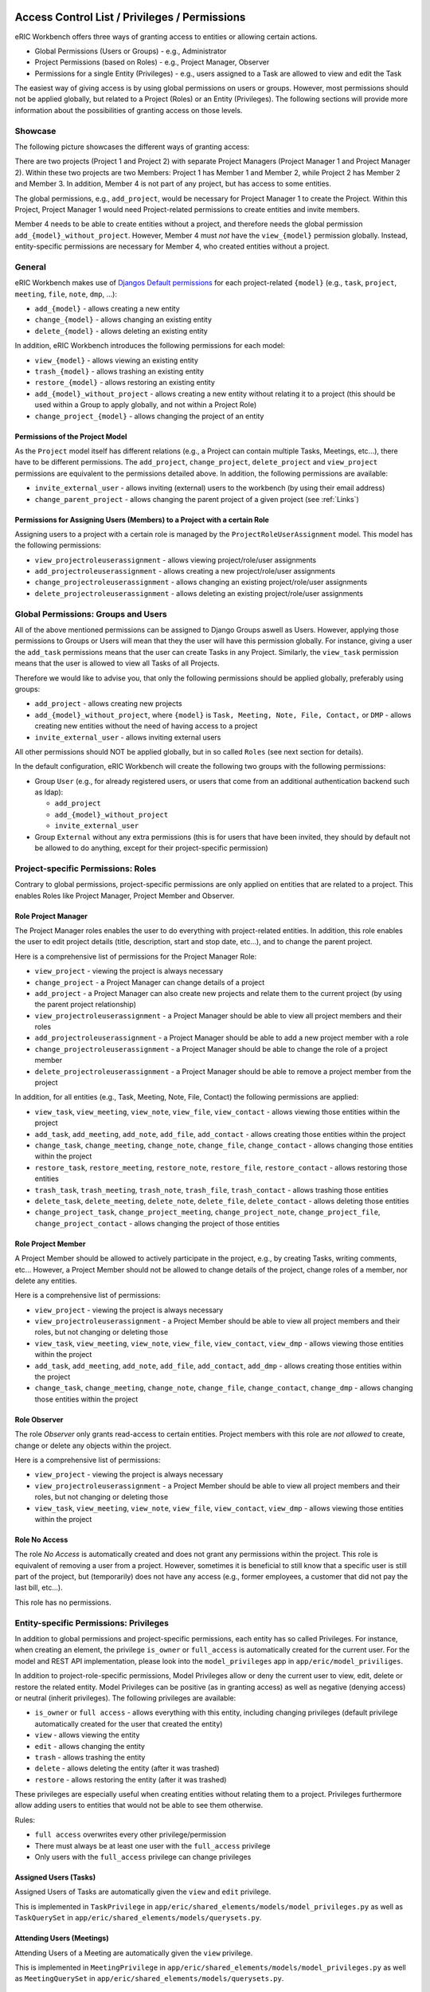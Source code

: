 Access Control List / Privileges / Permissions
==============================================

eRIC Workbench offers three ways of granting access to entities or allowing certain actions.

- Global Permissions (Users or Groups) - e.g., Administrator
- Project Permissions (based on Roles) - e.g., Project Manager, Observer
- Permissions for a single Entity (Privileges) - e.g., users assigned to a Task are allowed to view and edit the Task

The easiest way of giving access is by using global permissions on users or groups. However, most permissions should
not be applied globally, but related to a Project (Roles) or an Entity (Privileges). The following sections will
provide more information about the possibilities of granting access on those levels.

Showcase
--------

The following picture showcases the different ways of granting access:

.. image:: workbench_entity_permissions.png

There are two projects (Project 1 and Project 2) with separate Project Managers (Project Manager 1 and Project Manager
2). Within these two projects are two Members: Project 1 has Member 1 and Member 2, while Project 2 has Member 2 and
Member 3. In addition, Member 4 is not part of any project, but has access to some entities.

The global permissions, e.g., ``add_project``, would be necessary for Project Manager 1 to create the Project. Within
this Project, Project Manager 1 would need Project-related permissions to create entities and invite members.

Member 4 needs to be able to create entities without a project, and therefore needs the global permission
``add_{model}_without_project``. However, Member 4 must *not* have the ``view_{model}`` permission globally. Instead,
entity-specific permissions are necessary for Member 4, who created entities without a project.

General
-------

eRIC Workbench makes use of `Djangos Default permissions <https://docs.djangoproject.com/en/1.11/topics/auth/default/#default-permissions>`_ for each project-related ``{model}`` (e.g., ``task``, ``project``,
``meeting``, ``file``, ``note``, ``dmp``, ...):

- ``add_{model}`` - allows creating a new entity
- ``change_{model}`` - allows changing an existing entity
- ``delete_{model}`` - allows deleting an existing entity

In addition, eRIC Workbench introduces the following permissions for each model:

- ``view_{model}`` - allows viewing an existing entity
- ``trash_{model}`` - allows trashing an existing entity
- ``restore_{model}`` - allows restoring an existing entity
- ``add_{model}_without_project`` - allows creating a new entity without relating it to a project (this should be used within a Group to apply globally, and not within a Project Role)
- ``change_project_{model}`` - allows changing the project of an entity

Permissions of the Project Model
^^^^^^^^^^^^^^^^^^^^^^^^^^^^^^^^

As the ``Project`` model itself has different relations (e.g., a Project can contain multiple Tasks, Meetings, etc...),
there have to be different permissions. The ``add_project``, ``change_project``, ``delete_project`` and ``view_project``
permissions are equivalent to the permissions detailed above. In addition, the following permissions are available:

- ``invite_external_user`` - allows inviting (external) users to the workbench (by using their email address)
- ``change_parent_project`` - allows changing the parent project of a given project (see :ref:`Links`)


Permissions for Assigning Users (Members) to a Project with a certain Role
^^^^^^^^^^^^^^^^^^^^^^^^^^^^^^^^^^^^^^^^^^^^^^^^^^^^^^^^^^^^^^^^^^^^^^^^^^

Assigning users to a project with a certain role is managed by the ``ProjectRoleUserAssignment`` model. This model has
the following permissions:

- ``view_projectroleuserassignment`` - allows viewing project/role/user assignments
- ``add_projectroleuserassignment`` - allows creating a new project/role/user assignments
- ``change_projectroleuserassignment`` - allows changing an existing project/role/user assignments
- ``delete_projectroleuserassignment`` - allows deleting an existing project/role/user assignments


Global Permissions: Groups and Users
------------------------------------

All of the above mentioned permissions can be assigned to Django Groups aswell as Users. However, applying those
permissions to Groups or Users will mean that they the user will have this permission globally. For instance, giving a
user the ``add_task`` permissions means that the user can create Tasks in any Project. Similarly, the ``view_task``
permission means that the user is allowed to view all Tasks of all Projects.

Therefore we would like to advise you, that only the following permissions should be applied globally, preferably using
groups:

- ``add_project`` - allows creating new projects
- ``add_{model}_without_project``, where ``{model}`` is ``Task, Meeting, Note, File, Contact,`` or ``DMP`` - allows creating
  new entities without the need of having access to a project
- ``invite_external_user`` - allows inviting external users

All other permissions should NOT be applied globally, but in so called ``Roles`` (see next section for details).

In the default configuration, eRIC Workbench will create the following two groups with the following permissions:

- Group ``User`` (e.g., for already registered users, or users that come from an additional authentication backend such
  as ldap):

  - ``add_project``
  - ``add_{model}_without_project``
  - ``invite_external_user``

- Group ``External`` without any extra permissions (this is for users that have been invited, they should by default
  not be allowed to do anything, except for their project-specific permission)


Project-specific Permissions: Roles
-----------------------------------

Contrary to global permissions, project-specific permissions are only applied on entities that are related to a project.
This enables Roles like Project Manager, Project Member and Observer.

Role Project Manager
^^^^^^^^^^^^^^^^^^^^

The Project Manager roles enables the user to do everything with project-related entities. In addition, this role
enables the user to edit project details (title, description, start and stop date, etc...), and to change the parent
project.

Here is a comprehensive list of permissions for the Project Manager Role:

- ``view_project`` - viewing the project is always necessary
- ``change_project`` - a Project Manager can change details of a project
- ``add_project`` - a Project Manager can also create new projects and relate them to the current project (by using the
  parent project relationship)
- ``view_projectroleuserassignment`` - a Project Manager should be able to view all project members and their roles
- ``add_projectroleuserassignment`` - a Project Manager should be able to add a new project member with a role
- ``change_projectroleuserassignment`` - a Project Manager should be able to change the role of a project member
- ``delete_projectroleuserassignment`` - a Project Manager should be able to remove a project member from the project

In addition, for all entities (e.g., Task, Meeting, Note, File, Contact) the following permissions are applied:

- ``view_task``, ``view_meeting``, ``view_note``, ``view_file``, ``view_contact`` - allows viewing those
  entities within the project
- ``add_task``, ``add_meeting``, ``add_note``, ``add_file``, ``add_contact`` - allows creating those
  entities within the project
- ``change_task``, ``change_meeting``, ``change_note``, ``change_file``, ``change_contact`` - allows
  changing those entities within the project
- ``restore_task``, ``restore_meeting``, ``restore_note``, ``restore_file``, ``restore_contact`` - allows
  restoring those entities
- ``trash_task``, ``trash_meeting``, ``trash_note``, ``trash_file``, ``trash_contact`` - allows
  trashing those entities
- ``delete_task``, ``delete_meeting``, ``delete_note``, ``delete_file``, ``delete_contact`` - allows
  deleting those entities
- ``change_project_task``, ``change_project_meeting``, ``change_project_note``, ``change_project_file``,
  ``change_project_contact`` - allows changing the project of those entities


Role Project Member
^^^^^^^^^^^^^^^^^^^

A Project Member should be allowed to actively participate in the project, e.g., by creating Tasks, writing comments,
etc... However, a Project Member should not be allowed to change details of the project, change roles of a member,
nor delete any entities.

Here is a comprehensive list of permissions:

- ``view_project`` - viewing the project is always necessary
- ``view_projectroleuserassignment`` - a Project Member should be able to view all project members and their roles, but
  not changing or deleting those
- ``view_task``, ``view_meeting``, ``view_note``, ``view_file``, ``view_contact``, ``view_dmp`` - allows viewing those
  entities within the project
- ``add_task``, ``add_meeting``, ``add_note``, ``add_file``, ``add_contact``, ``add_dmp`` - allows creating those
  entities within the project
- ``change_task``, ``change_meeting``, ``change_note``, ``change_file``, ``change_contact``, ``change_dmp`` - allows
  changing those entities within the project

Role Observer
^^^^^^^^^^^^^

The role *Observer* only grants read-access to certain entities. Project members with this role are *not allowed* to
create, change or delete any objects within the project.

Here is a comprehensive list of permissions:

- ``view_project`` - viewing the project is always necessary
- ``view_projectroleuserassignment`` - a Project Member should be able to view all project members and their roles, but
  not changing or deleting those
- ``view_task``, ``view_meeting``, ``view_note``, ``view_file``, ``view_contact``, ``view_dmp`` - allows viewing those
  entities within the project

Role No Access
^^^^^^^^^^^^^^

The role *No Access* is automatically created and does not grant any permissions within the project. This role is
equivalent of removing a user from a project. However, sometimes it is beneficial to still know that a specific user
is still part of the project, but (temporarily) does not have any access (e.g., former employees, a customer that did
not pay the last bill, etc...).

This role has no permissions.

Entity-specific Permissions: Privileges
---------------------------------------

In addition to global permissions and project-specific permissions, each entity has so called Privileges. For instance,
when creating an element, the privilege ``is_owner`` or ``full_access`` is automatically created for the current user.
For the model and REST API implementation, please look into the ``model_privileges`` app in
``app/eric/model_priviliges``.

In addition to project-role-specific permissions, Model Privileges allow or deny the current user to view, edit, delete
or restore the related entity. Model Privileges can be positive (as in granting access) as well as negative (denying
access) or neutral (inherit privileges). The following privileges are available:

- ``is_owner`` or ``full access`` - allows everything with this entity, including changing privileges (default privilege
  automatically created for the user that created the entity)
- ``view`` - allows viewing the entity
- ``edit`` - allows changing the entity
- ``trash`` - allows trashing the entity
- ``delete`` - allows deleting the entity (after it was trashed)
- ``restore`` - allows restoring the entity (after it was trashed)

These privileges are especially useful when creating entities without relating them to a project. Privileges furthermore
allow adding users to entities that would not be able to see them otherwise.

Rules:

- ``full access`` overwrites every other privilege/permission
- There must always be at least one user with the ``full_access`` privilege
- Only users with the ``full_access`` privilege can change privileges

Assigned Users (Tasks)
^^^^^^^^^^^^^^^^^^^^^^

Assigned Users of Tasks are automatically given the ``view`` and ``edit`` privilege.

This is implemented in ``TaskPrivilege`` in ``app/eric/shared_elements/models/model_privileges.py`` as well as
``TaskQuerySet`` in ``app/eric/shared_elements/models/querysets.py``.

Attending Users (Meetings)
^^^^^^^^^^^^^^^^^^^^^^^^^^

Attending Users of a Meeting are automatically given the ``view`` privilege.

This is implemented in ``MeetingPrivilege`` in ``app/eric/shared_elements/models/model_privileges.py`` as well as
``MeetingQuerySet`` in ``app/eric/shared_elements/models/querysets.py``.

Contacts
^^^^^^^^

If a user is attending a meeting, said user is given the ``view`` privilege on all attending contacts.

This is implemented in ``ContactPrivilege`` in ``app/eric/shared_elements/models/model_privileges.py`` as well as
``ContactQuerySet`` in ``app/eric/shared_elements/models/querysets.py``.

KanbanBoard
^^^^^^^^^^^

All Tasks listed in a KanbanBoard can be viewed by users that can view the KanbanBoard.

This is implemented in ``KanbanBoardTaskPrivilege`` in ``app/eric/kanban_boards/models/model_privileges.py`` as well as
``ExtendedKanbanBoardTaskQuerySet`` in ``app/eric/kanban_boards/models/querysets.py``.

LabBook
^^^^^^^

All elements of a LabBook (File, Note, Picture) can be viewed by users that can view the LabBook. They also can be
changed/modified by users that can edit the LabBook.

This is implemented in ``LabBookPicturePrivilege`` in ``app/eric/labbooks/models/model_privileges.py`` as well as
``ExtendedLabBookPictureQuerySet``, ``ExtendedLabBookFileQuerySet``, ``ExtendedLabBookNoteQuerySet`` in
``app/eric/labbooks/models.querysets.py``.

Links and Notes (Comments)
^^^^^^^^^^^^^^^^^^^^^^^^^^

If a comment is made on any object, it should be visible to any one that can view the object. However, this is not
applied when the /api/notes/ endpoint is queried.

How the REST API ViewSet collects Project Permissions, Task/Meeting Context and Privileges
^^^^^^^^^^^^^^^^^^^^^^^^^^^^^^^^^^^^^^^^^^^^^^^^^^^^^^^^^^^^^^^^^^^^^^^^^^^^^^^^^^^^^^^^^^

Collecting these privileges is handled in ``app/eric/model_privileges/rest/viewsets.py`` within the
``permissions_by_user`` dictionary, and works as follows:

First, project permissions for the given entity are determined and stored in the ``permission_by_user`` dictionary.
For instance, the ``view_task`` permission within a project role is applied to the ``view_privilege`` for a Task.

Second, context-based privileges (e.g., for Tasks and Meetings) are determined and override the project permissions
in the ``permission_by_user`` dictionary.

Example for Tasks:

.. code-block:: python

    for assigned_user in obj.assigned_users.all():
        permissions_by_user[assigned_user.pk] = UserPermission(
            assigned_user,
            obj.id, obj.get_content_type(),
            is_context_permission=True, can_view=True
        )

Similar things are happening for meetings:

.. code-block:: python

    for attending_user in obj.attending_users.all():
        permissions_by_user[attending_user.pk] = UserPermission(
            attending_user,
            obj.pk,
            obj.get_content_type(),
            is_context_permission=True,
            can_view=True
        )


The ``permissions_by_user`` dictionary is then combined with the privileges stored in database (this means that
privileges stored in the database can override all previously determined privileges).


Privilege Use Cases
-------------------

Note: Only users with the Full Access privilege are allowed to change privileges.

P UC 1
^^^^^^

User A creates (or edits) an entity (e.g., a task) without a project and wants to give other users the view privilege.
The other users will only be able to view the task, but not to edit or delete it.

P UC 2
^^^^^^

User A creates (or edits) an entity (e.g., a task) within a project and wants to remove the view/edit/delete privilege from one or more users.
This means that users that should have access to the entity because of their role in a project, will no longer be able to view/edit/delete the entity.

P UC 3
^^^^^^

User A creates (or edits) an entity (e.g., a task) and gives the Full Access privilege to another user.
This means that the other user can now, view, edit, delete the entity, and also edit its privileges.



Technical Information about Permissions and Privileges
======================================================

Those permissions are furthermore applied either globally (directly to the user or via group), or project-specific via
a role. In addition, it is possible to create objects without project-relationship. The REST API checks those
permissions via Django Handlers, which are defined in ``app/eric/projects/models/handlers.py`` (this is especially true
for the ``add_{model}`` and ``add_{model}_without_project`` permission). In addition, the access
to certain objects is defined via QuerySets in the methods:

- ``viewable()`` - defines all the viewable objects for the current user
- ``deletable()`` - defines all deletable objects for the current user
- ``editable()`` - defines all editable objects for the current user

The main class to look for the implementation of these methods is ``BaseProjectPermissionQuerySet`` in
``app/eric/projects/models/querysets.py``.

Example: Task Assignees are allowed to view and edit Tasks
----------------------------------------------------------

We register a privilege handler in ``app/eric/shared_elements/models/model_privileges.py``:

.. code:: python

    from eric.model_privileges.utils import BasePrivilege, UserPermission, register_privilege

    @register_privilege(Task)
    class TaskPrivilege(BasePrivilege):
        """
        If a user is assigned to a Task, the same user is allowed to view and edit the task
        """
        @staticmethod
        def get_privileges(obj, permissions_by_user=dict()):

            # iterate over all assigned users
            for assigned_user in obj.assigned_users.all():
                if assigned_user.pk not in permissions_by_user:
                    # create a new privilege for the user
                    permissions_by_user[assigned_user.pk] = UserPermission(
                        assigned_user,
                        obj.pk, obj.get_content_type(),
                        is_context_permission=True, can_view=True, can_edit=True
                    )
                else:
                    # overwrite the privilege
                    permissions_by_user[assigned_user.pk].view_privilege = ModelPrivilege.PRIVILEGE_CHOICES_ALLOW
                    permissions_by_user[assigned_user.pk].edit_privilege = ModelPrivilege.PRIVILEGE_CHOICES_ALLOW

            return permissions_by_user

The above privilege handler is responsible for properly displaying privileges of a user. This is accomplished using the 
``@register_privilege`` decorator for ``Task``, which decorates a class (inheriting from ``BasePrivilege``), which implements a 
static ``get_privileges`` method. This method gets an object ``obj`` (which we need to fetch the privileges for - in this example a task), 
and a dictionary ``permissions_by_user``, which contains existing permissions/privileges for several users.

Within the ``get_privileges`` method, additional privileges are determined by iterating over the tasks ``assigned_users``.


However, the code snippet from above is not responsible for actually handling the
view and edit permission of a Task. This is done with the ``@extend_queryset`` decorator in ``app/eric/shared_elements/models/querysets.py``:

.. code:: python

    from eric.projects.models.querysets import extend_queryset


    @extend_queryset(TaskQuerySet)
    class TaskAssignedUsersViewableEditableQuerySet:
        """
        Extending Task QuerySet for Assigned Users
        If a user is assigned to a task, the user is allowed to view and edit the task
        """

        @staticmethod
        def _viewable():
            from eric.shared_elements.models import Task
            user = get_current_user()

            # get all tasks that the current user is assigned to
            task_pks = Task.objects.filter(assigned_users=user).values_list('pk')

            return Q(
                pk__in=task_pks
            )

        @staticmethod
        def _editable():
            from eric.shared_elements.models import Task
            user = get_current_user()

            # get all tasks that the current user is assigned to
            task_pks = Task.objects.filter(assigned_users=user).values_list('pk')

            return Q(
                pk__in=task_pks
            )

The key component here is that we extend the existing ``TaskQuerySet`` by calling the decorator ``@extend_queryset``, and providing
a class which implements a static ``_viewable`` and static ``_editable`` method (there also is a static ``_deletable`` method).


Example: All Children of a LabBook are viewable and editable if the LabBook is viewable/editable
------------------------------------------------------------------------------------------------

Specify privileges:

.. code:: python

    from eric.model_privileges.utils import BasePrivilege, UserPermission, register_privilege, \
        get_model_privileges_and_project_permissions_for
    from eric.shared_elements.models import File, Note
    from eric.pictures.models import Picture
    from eric.labbooks.models import LabBook
    from eric.model_privileges.models import ModelPrivilege


    @register_privilege(Picture, execution_order=999)
    @register_privilege(File, execution_order=999)
    @register_privilege(Note, execution_order=999)
    class LabBookCellPrivilege(BasePrivilege):
        """
        If a user can view a LabBook, the user can also view all cells within the LabBook
        Same is true for edit: if a user can edit a labbook, the user can also edit all cells within the LabBook
        """
        @staticmethod
        def get_privileges(obj, permissions_by_user=dict()):
            # get all LabBooks that contain the picture
            lab_books = LabBook.objects.viewable().filter(
                child_elements__child_object_content_type=obj.get_content_type(),
                child_elements__child_object_id=obj.pk
            )

            # iterate over all those labbooks and collect the users that have the view privilege
            for lab_book in lab_books:
                # get privileges for the labbook
                lab_book_privileges = get_model_privileges_and_project_permissions_for(LabBook, lab_book)

                for priv in lab_book_privileges:
                    user = priv.user

                    # check if user is already in permissions_by_user
                    if user.pk not in permissions_by_user.keys():
                        permissions_by_user[user.pk] = UserPermission(
                            user,
                            obj.pk, obj.get_content_type()
                        )

                    # check if view privilege is set
                    if priv.view_privilege == ModelPrivilege.PRIVILEGE_CHOICES_ALLOW \
                            or priv.full_access_privilege == ModelPrivilege.PRIVILEGE_CHOICES_ALLOW:
                        permissions_by_user[user.pk].view_privilege = ModelPrivilege.PRIVILEGE_CHOICES_ALLOW
                        permissions_by_user[user.pk].is_context_permission = True
                    elif priv.view_privilege == ModelPrivilege.PRIVILEGE_CHOICES_DENY:
                        permissions_by_user[user.pk].view_privilege = ModelPrivilege.PRIVILEGE_CHOICES_DENY
                        permissions_by_user[user.pk].is_context_permission = True

                    # check if edit privilege is set
                    if priv.edit_privilege == ModelPrivilege.PRIVILEGE_CHOICES_ALLOW \
                            or priv.full_access_privilege == ModelPrivilege.PRIVILEGE_CHOICES_ALLOW:
                        permissions_by_user[user.pk].edit_privilege = ModelPrivilege.PRIVILEGE_CHOICES_ALLOW
                        permissions_by_user[user.pk].is_context_permission = True
                    elif priv.edit_privilege == ModelPrivilege.PRIVILEGE_CHOICES_DENY:
                        permissions_by_user[user.pk].edit_privilege = ModelPrivilege.PRIVILEGE_CHOICES_DENY
                        permissions_by_user[user.pk].is_context_permission = True

            return permissions_by_user


Handle permissions in QuerySet:

.. code:: python

    @extend_queryset(PictureQuerySet)
    class ExtendedLabBookPictureQuerySet:
        """
        Extending Picture QuerySet for LabBooks
        If a Picture is in a LabBook, users are allowed to view and/or edit those pictures if they are allowed to view/edit
        the LabBook
        """

        @staticmethod
        def _viewable():
            """
            Extend PictureQuerySet such that it allows viewing of Picture that are assigned in a Labbook where the current
            user is allowed to view the LabBook
            :return: django.db.models.Q
            """
            from eric.labbooks.models import LabBookChildElement
            from eric.pictures.models import Picture

            # get all viewable LabBookChildElements that contain a picture
            picture_pks = LabBookChildElement.objects.viewable().filter(
                child_object_content_type=Picture.get_content_type()
            ).values_list('child_object_id')

            # return Picture.filter(pk__in=note_pks)
            return Q(
                pk__in=picture_pks
            )

        @staticmethod
        def _editable():
            """
            Extend PictureQuerySet such that it allows editing of Picture that are assigned in a Labbook where the current
            user is allowed to edit the LabBook
            :return: django.db.models.Q
            """
            from eric.labbooks.models import LabBookChildElement
            from eric.pictures.models import Picture

            # get all viewable LabBookChildElements that contain a note
            picture_pks = LabBookChildElement.objects.editable().filter(
                child_object_content_type=Picture.get_content_type()
            ).values_list('child_object_id')

            # return Picture.filter(pk__in=note_pks)
            return Q(
                pk__in=picture_pks
            )


    @extend_queryset(NoteQuerySet)
    class ExtendedLabBookNoteQuerySet:
        """
        Extending the Note QuerySet for LabBooks
        If a Note is in a LabBook, users are allowed to view and/or edit those notes if they are allowed to view/edit the
        LabBook
        """
        @staticmethod
        def _viewable():
            """
            Extend NoteQuerySet such that it allows viewing of Notes that are assigned in a Labbook where the current
            user is allowed to view the LabBook
            :return: django.db.models.Q
            """
            from eric.shared_elements.models import Note
            from eric.labbooks.models import LabBookChildElement

            # get all viewable LabBookChildElements that contain a note
            note_pks = LabBookChildElement.objects.viewable().filter(
                child_object_content_type=Note.get_content_type()
            ).values_list('child_object_id')

            # return Note.filter(pk__in=note_pks)
            return Q(
                pk__in=note_pks
            )

        @staticmethod
        def _editable():
            """
            Extend NoteQuerySet such that it allows editing of Notes that are assigned in a Labbook where the current
            user is allowed to edit the LabBook
            :return: django.db.models.Q
            """
            from eric.shared_elements.models import Note
            from eric.labbooks.models import LabBookChildElement

            # get all viewable LabBookChildElements that contain a note
            note_pks = LabBookChildElement.objects.editable().filter(
                child_object_content_type=Note.get_content_type()
            ).values_list('child_object_id')

            # return Note.filter(pk__in=note_pks)
            return Q(
                pk__in=note_pks
            )


    @extend_queryset(FileQuerySet)
    class ExtendedLabBookFileQuerySet:
        """
        Extending the File QuerySet for LabBooks
        If a File is in a LabBook, users are allowed to view and/or edit those files if they are allowed to view/edit the
        LabBook
        """
        @staticmethod
        def _viewable():
            """
            Extend FileQuerySet such that it allows viewing of Notes that are assigned in a Labbook where the current
            user is allowed to view the LabBook
            :return: django.db.models.Q
            """
            from eric.shared_elements.models import File
            from eric.labbooks.models import LabBookChildElement

            # get all viewable LabBookChildElements that contain a note
            file_pks = LabBookChildElement.objects.viewable().filter(
                child_object_content_type=File.get_content_type()
            ).values_list('child_object_id')

            # return File.filter(pk__in=file_pks)
            return Q(
                pk__in=file_pks
            )

        @staticmethod
        def _editable():
            """
            Extend FileQuerySet such that it allows editing of Notes that are assigned in a Labbook where the current
            user is allowed to edit the LabBook
            :return: django.db.models.Q
            """
            from eric.shared_elements.models import File
            from eric.labbooks.models import LabBookChildElement

            # get all viewable LabBookChildElements that contain a note
            file_pks = LabBookChildElement.objects.editable().filter(
                child_object_content_type=File.get_content_type()
            ).values_list('child_object_id')

            # return File.filter(pk__in=file_pks)
            return Q(
                pk__in=file_pks
            )
